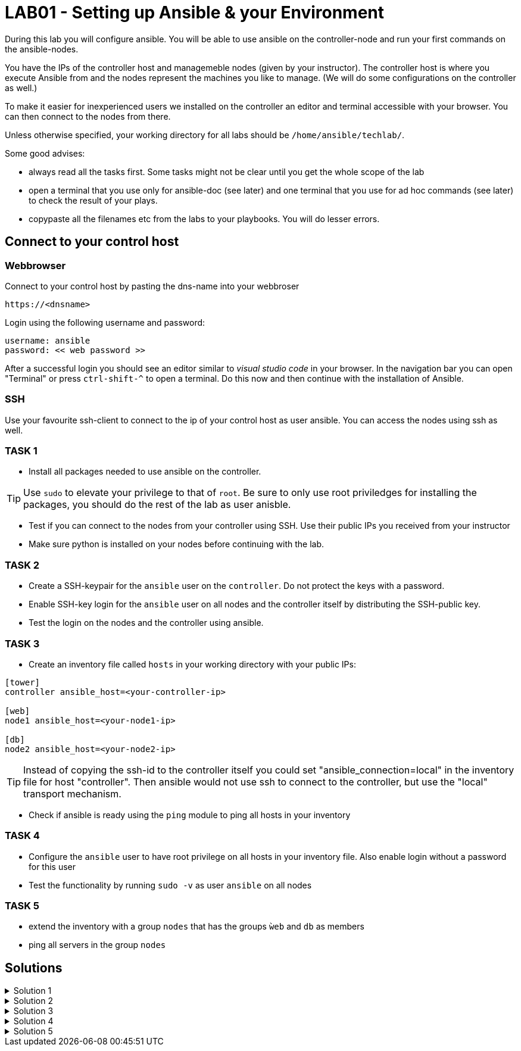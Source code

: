 # LAB01 - Setting up Ansible & your Environment

During this lab you will configure ansible. You will be able to use ansible on the controller-node and run
your first commands on the ansible-nodes.

You have the IPs of the controller host and managemeble nodes (given by your instructor). The controller host is where you execute Ansible from and the nodes represent the machines you like to manage. (We will do some configurations on the controller as well.)

To make it easier for inexperienced users we installed on the controller an editor and terminal accessible with your browser. You can then connect to the nodes from there.

Unless otherwise specified, your working directory for all labs should be `/home/ansible/techlab/`.

Some good advises:

- always read all the tasks first. Some tasks might not be clear until you get the whole scope of the lab
- open a terminal that you use only for ansible-doc (see later) and one terminal that you use for ad hoc commands (see later) to check the result of your plays.
- copypaste all the filenames etc from the labs to your playbooks. You will do lesser errors.

## Connect to your control host

### Webbrowser

Connect to your control host by pasting the dns-name into your webbroser

----
https://<dnsname>
----

Login using the following username and password:

----
username: ansible
password: << web password >>
----
After a successful login you should see an editor similar to _visual studio code_ in your browser. In the navigation bar you can open "Terminal" or press `ctrl-shift-^` to open a terminal. 
Do this now and then continue with the installation of Ansible.

### SSH

Use your favourite ssh-client to connect to the ip of your control host as user ansible. You can access the nodes using ssh as well.


### TASK 1
- Install all packages needed to use ansible on the controller.

[TIP]
====
Use `sudo` to elevate your privilege to that of `root`. Be sure to only use root priviledges for installing the packages, you should do the rest of the lab as user anisble.
====

- Test if you can connect to the nodes from your controller using SSH. Use their public IPs you received from
  your instructor
- Make sure python is installed on your nodes before continuing with the lab.

### TASK 2
- Create a SSH-keypair for the `ansible` user on the `controller`. Do not protect the keys with a password. 
- Enable SSH-key login for the `ansible` user on all nodes and the controller itself by distributing the SSH-public key.
- Test the login on the nodes and the controller using ansible.

### TASK 3
- Create an inventory file called `hosts` in your working directory with your public IPs:

[ini]
----  
[tower]
controller ansible_host=<your-controller-ip>

[web]
node1 ansible_host=<your-node1-ip>

[db]
node2 ansible_host=<your-node2-ip>
----

[TIP]
====
Instead of copying the ssh-id to the controller itself you could set "ansible_connection=local" in the inventory file for host "controller". Then ansible would not use ssh to connect to the controller, but use the "local" transport mechanism.
====

- Check if ansible is ready using the `ping` module to ping all hosts in your inventory  

### TASK 4
- Configure the `ansible` user to have root privilege on all hosts in your inventory file. Also enable login without a password for this user
- Test the functionality by running `sudo -v` as user `ansible` on all nodes

### TASK 5
- extend the inventory with a group `nodes` that has the groups `ẁeb` and `db` as members
- ping all servers in the group `nodes`

## Solutions
.Solution 1
[%collapsible]
====
Installing ansible with root privileges:
[shell]
----
# yum -y install ansible 
----

Opening a SSH connection:  
[shell]
----
$ ssh -l ansible <your-node1-ip>
----
- Enter "yes" when prompted if your want to continue connecting
- Copy paste your SSH-password you received from your instructor when prompted and hit return

On the nodes:  
[shell]
----
$ which python # (or which python3)
/usr/bin/python
----
====

.Solution 2
[%collapsible]
=====
[shell]
----
$ ssh-keygen #(no passphrase, just hit enter until the end)  
$ ssh-copy-id <node-ip>
----
Follow the prompt and enter the `ansible` user password you received from your instructor:

[NOTE]
====
Don't forget your controller and the second node.
====

[shell]
----
usr/bin/ssh-copy-id: INFO: Source of key(s) to be installed: "/home/ansible/.ssh/id_rsa.pub"
The authenticity of host '5.102.146.128 (5.102.146.128)' can't be established.
ECDSA key fingerprint is SHA256:5PmNPnSzE2IS309kJ8fAKrAjk0/NZT91qC4zQo0Vwiw.
ECDSA key fingerprint is MD5:43:5f:9c:e1:ad:b5:76:a1:fa:5d:09:9c:be:5d:c2:7e.
Are you sure you want to continue connecting (yes/no)? yes
/usr/bin/ssh-copy-id: INFO: attempting to log in with the new key(s), to filter out any that are already installed
/usr/bin/ssh-copy-id: INFO: 1 key(s) remain to be installed -- if you are prompted now it is to install the new keys
ansible@5.102.146.128's password: 

Number of key(s) added: 1

Now try logging into the machine, with:   "ssh '5.102.146.128'"
and check to make sure that only the key(s) you wanted were added.
----
Test it by running the ssh command executed on that node:
[shell]
----
$ ssh <node-ip> hostname
[yourusernamehere]-node1
----
=====

.Solution 3
[%collapsible]
====
[shell]
----
$ ansible all -i hosts -m ping
5.102.146.128 | SUCCESS => {
    "ansible_facts": {
        "discovered_interpreter_python": "/usr/bin/python"
    }, 
    "changed": false, 
    "ping": "pong"
}
...
...
----
====

.Solution 4
[%collapsible]
=====
In the file `/etc/sudoers` (On CentOS/RHEL), theres already a config entry for the wheel group that is similar to the one we need for our ansible user.

[shell]
----
$ ssh -l ansible <node-ip>
$ sudo -i
# grep wheel /etc/sudoers
## Allows people in group wheel to run all commands
%wheel  ALL=(ALL)       ALL
# %wheel        ALL=(ALL)       NOPASSWD: ALL

# echo 'ansible ALL=(ALL)   NOPASSWD: ALL' >> /etc/sudoers
----
Check if `ansible` user has root privileges:
[shell]
----
sudo -v
----

[NOTE]
====
You cannot do this task using ansible yet. The reason being you need root privileges to change the sudoers configuration and we are just setting this privileges up right now.  
====
=====

.Solution 5
[%collapsible]
====
[shell]
$ cat inventory/hosts 
[control]
control0 ansible_host=192.168.122.30

[web]
node1 ansible_host=192.168.122.31

[db]
node2 ansible_host=192.168.122.32

[nodes:children]
web
db

$ ansible nodes -i hosts -m ping
====
